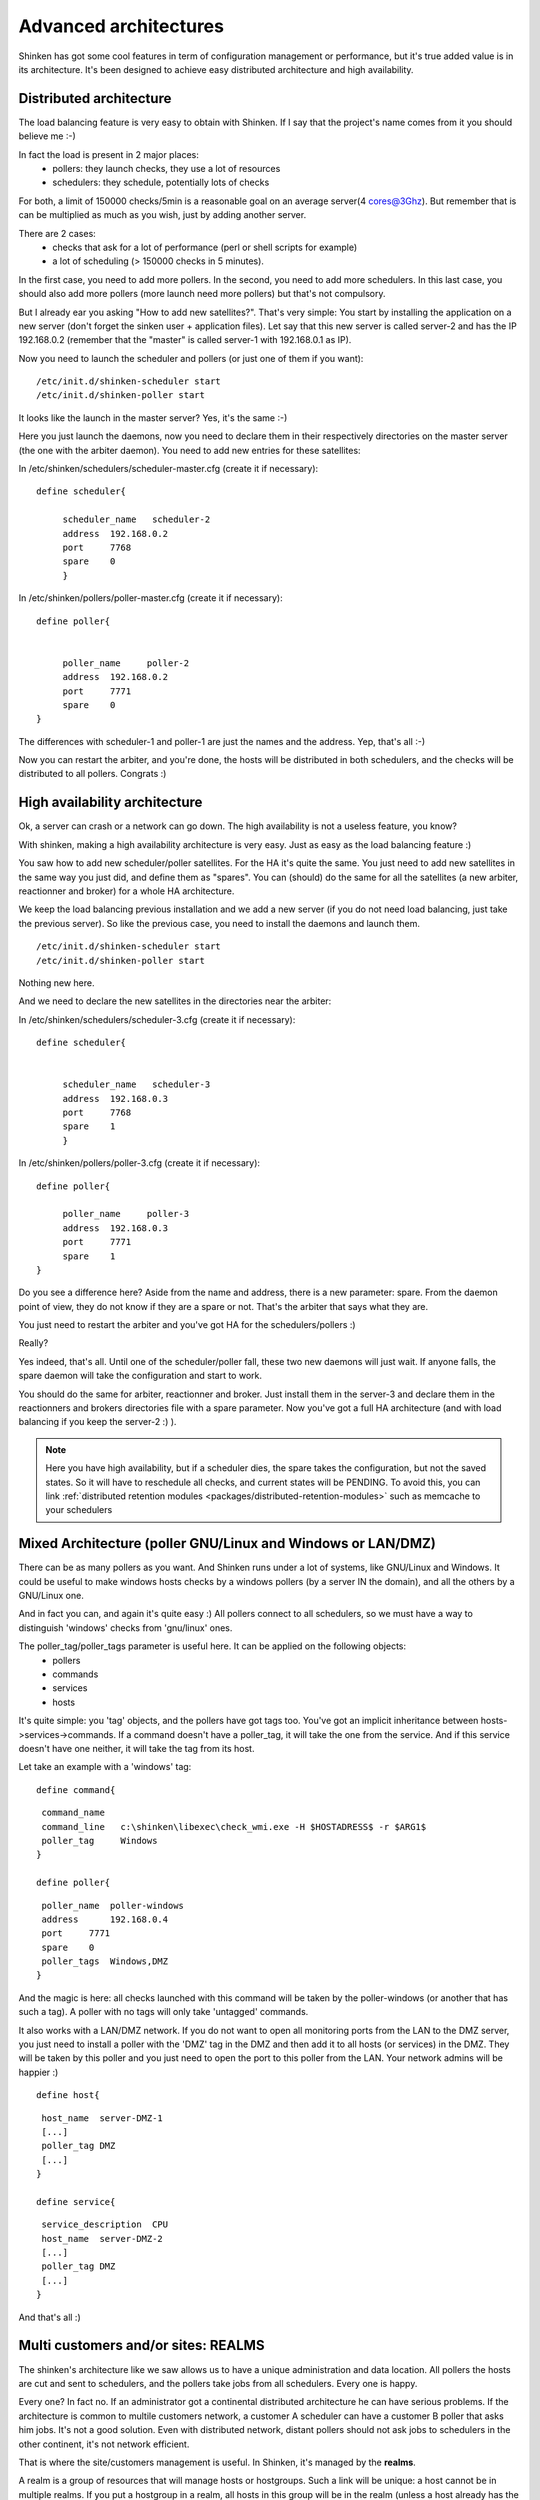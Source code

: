 .. _architecture/advanced-features:

=======================
Advanced architectures 
=======================

Shinken has got some cool features in term of configuration management or performance, but it's true added value is in its architecture. It's been designed to achieve easy distributed architecture and high availability.


Distributed architecture 
=========================

The load balancing feature is very easy to obtain with Shinken. If I say that the project's name comes from it you should believe me :-)

In fact the load is present in 2 major places:
  * pollers: they launch checks, they use a lot of resources
  * schedulers: they schedule, potentially lots of checks

For both, a limit of 150000 checks/5min is a reasonable goal on an average server(4 cores@3Ghz). But remember that is can be multiplied as much as you wish, just by adding another server.

There are 2 cases:
  * checks that ask for a lot of performance (perl or shell scripts for example)
  * a lot of scheduling (> 150000 checks in 5 minutes).

In the first case, you need to add more pollers. In the second, you need to add more schedulers. In this last case, you should also add more pollers (more launch need more pollers) but that's not compulsory.

But I already ear you asking "How to add new satellites?". That's very simple: You start by installing the application on a new server (don't forget the sinken user + application files). Let say that this new server is called server-2 and has the IP 192.168.0.2 (remember that the "master" is called server-1 with 192.168.0.1 as IP). 

Now you need to launch the scheduler and pollers (or just one of them if you want):

  
::

  
  /etc/init.d/shinken-scheduler start
  /etc/init.d/shinken-poller start


It looks like the launch in the master server? Yes, it's the same :-)

Here you just launch the daemons, now you need to declare them in their respectively directories on the master server (the one with the arbiter daemon). You need to add new entries for these satellites:
   
In /etc/shinken/schedulers/scheduler-master.cfg (create it if necessary):


::

  
  
  define scheduler{

       scheduler_name	scheduler-2
       address	192.168.0.2
       port	7768
       spare	0
       }



In /etc/shinken/pollers/poller-master.cfg (create it if necessary):


::


  define poller{


       poller_name     poller-2
       address  192.168.0.2
       port     7771
       spare    0
  }


The differences with scheduler-1 and poller-1 are just the names and the address. Yep, that's all :-)

Now you can restart the arbiter, and you're done, the hosts will be distributed in both schedulers, and the checks will be distributed to all pollers. Congrats :)


High availability architecture 
===============================

Ok, a server can crash or a network can go down. The high availability is not a useless feature, you know?

With shinken, making a high availability architecture is very easy. Just as easy as the load balancing feature :)

You saw how to add new scheduler/poller satellites. For the HA it's quite the same. You just need to add new satellites in the same way you just did, and define them as "spares". You can (should) do the same for all the satellites (a new arbiter, reactionner and broker) for a whole HA architecture.

We keep the load balancing previous installation and we add a new server (if you do not need load balancing, just take the previous server). So like the previous case, you need to install the daemons and launch them.

  
::

  
  /etc/init.d/shinken-scheduler start
  /etc/init.d/shinken-poller start


Nothing new here. 

And we need to declare the new satellites in the directories near the arbiter:


In /etc/shinken/schedulers/scheduler-3.cfg (create it if necessary):

::


  
  define scheduler{
  

       scheduler_name	scheduler-3
       address	192.168.0.3
       port	7768
       spare	1
       }


In /etc/shinken/pollers/poller-3.cfg (create it if necessary):

::


  define poller{

       poller_name     poller-3
       address  192.168.0.3
       port     7771
       spare    1
  }


Do you see a difference here? Aside from the name and address, there is a new parameter: spare. From the daemon point of view, they do not know if they are a spare or not. That's the arbiter that says what they are.

You just need to restart the arbiter and you've got HA for the schedulers/pollers :)

..

Really?

Yes indeed, that's all. Until one of the scheduler/poller fall, these two new daemons will just wait. If anyone falls, the spare daemon will take the configuration and start to work.

You should do the same for arbiter, reactionner and broker. Just install them in the server-3 and declare them in the reactionners and brokers directories file with a spare parameter. Now you've got a full HA architecture (and with load balancing if you keep the server-2 :) ).

.. note::  Here you have high availability, but if a scheduler dies, the spare takes the configuration, but not the saved states. So it will have to reschedule all checks, and current states will be PENDING. To avoid this, you can link :ref:`distributed retention modules <packages/distributed-retention-modules>` such as memcache to your schedulers


Mixed Architecture (poller GNU/Linux and Windows or LAN/DMZ) 
=============================================================

There can be as many pollers as you want. And Shinken runs under a lot of systems, like GNU/Linux and Windows. It could be useful to make windows hosts checks by a windows pollers (by a server IN the domain), and all the others by a GNU/Linux one.

And in fact you can, and again it's quite easy :)
All pollers connect to all schedulers, so we must have a way to distinguish 'windows' checks from 'gnu/linux' ones.

The poller_tag/poller_tags parameter is useful here. It can be applied on the following objects:
 * pollers
 * commands 
 * services
 * hosts

It's quite simple: you 'tag' objects, and the pollers have got tags too. You've got an implicit inheritance between hosts->services->commands. If a command doesn't have a poller_tag, it will take the one from the service. And if this service doesn't have one neither, it will take the tag from its host.

Let take an example with a 'windows' tag:

  
::

  
  define command{
  
::

   command_name   
   command_line   c:\shinken\libexec\check_wmi.exe -H $HOSTADRESS$ -r $ARG1$
   poller_tag     Windows
  }
  
  define poller{
  
::

   poller_name  poller-windows
   address      192.168.0.4
   port     7771
   spare    0
   poller_tags  Windows,DMZ
  }


And the magic is here: all checks launched with this command will be taken by the poller-windows (or another that has such a tag). A poller with no tags will only take 'untagged' commands.

It also works with a LAN/DMZ network. If you do not want to open all monitoring ports from the LAN to the DMZ server, you just need to install a poller with the 'DMZ' tag in the DMZ and then add it to all hosts (or services) in the DMZ. They will be taken by this poller and you just need to open the port to this poller from the LAN. Your network admins will be happier :)

  
::

  
  define host{
  
::

   host_name  server-DMZ-1
   [...]
   poller_tag DMZ
   [...]
  }
  
  define service{
  
::

   service_description  CPU
   host_name  server-DMZ-2
   [...]
   poller_tag DMZ
   [...]
  }


And that's all :)


Multi customers and/or sites: REALMS 
=====================================

The shinken's architecture like we saw allows us to have a unique administration and data location. All pollers the hosts are cut and sent to schedulers, and the pollers take jobs from all schedulers. Every one is happy.

Every one? In fact no. If an administrator got a continental distributed architecture he can have serious problems. If the architecture is common to multile customers network, a customer A scheduler can have a customer B poller that asks him jobs. It's not a good solution. Even with distributed network, distant pollers should not ask jobs to schedulers in the other continent, it's not network efficient.

That is where the site/customers management is useful. In Shinken, it's managed by the **realms**.

A realm is a group of resources that will manage hosts or hostgroups. Such a link will be unique: a host cannot be in multiple realms. If you put a hostgroup in a realm, all hosts in this group will be in the realm (unless a host already has the realm set, the host value will be taken).

A realm is:
 * at least a scheduler
 * at least a poller
 * can have a reactionner
 * can have a broker

In a realm, all realm pollers will take all realm schedulers jobs.

.. important::  Very important: there is only ONE arbiter (and a spare of couse) for ALL realms. The arbiter manages all realms and all that is inside.


Sub-realms 
===========

A realm can have sub-realms. It doesn't change anything for schedulers, but it can be useful for other satellites and spares. Reactionners and brokers are linked to a realm, but they can take jobs from all sub-realms too. This way you can have less reactionners and brokers (like we soon will see).

The fact that reactionners/brokers (and in fact pollers too) can take jobs from sub-schedulers is decided by the presence of the manage_sub_realms parameter. For pollers the default value is 0, but it's 1 for reactionners/brokers.

.. important::  WARNING: having multiple brokers for one scheduler is not a good idea: after the information is send, it's deleted from the scheduler, so each brokers will only got partial data!


An example ? 
=============

To make it simple: you put hosts and/or hostgroups in a realm. This last one is to be considered as a resources pool. You don't need to touch the host/hostgroup definition if you need more/less performances in the realm or if you want to add a new satellites (a new reactionner for example).

Realms are a way to manage resources. They are the smaller clouds in your global cloud infrastructure :)

If you do not need this feature, that's not a problem, it's optional. There will be a default realm created and every one will be put into.

It's the same for hosts that don't have a realm configured: they will be put in the realm that has the "default" parameter.


Picture example 
================

Diagrams are good :)

Let's take two examples of distributed architectures around the world. In the first case, the administrator don't want to share resources between realms. They are distinct. In the second, the reactionners and brokers are shared with all realms (so all notifications are send from a unique place, and so is all data).

Here is the isolated one:


.. image:: /_static/images/official/images/shinken-architecture-isolated-realms.png
   :scale: 90 %


And a more common way of sharing reactionner/broker:


.. image:: /_static/images/official/images/shinken-architecture-global-realm.png
   :scale: 90 %


Like you can see, all elements are in a unique realm. That's the sub-realm functionality used for reactionner/broker.


Configuration of the realms 
============================

Here is the configuration for the shared architecture:
  
::

  
  define realm {
  
::

   realm_name       All
   realm_members    Europe,US,Asia
   default          1    ;Is the default realm. Should be unique!       
  }
  define realm{
  
::

   realm_name       Europe
   realm_members    Paris   ;This realm is IN Europe
  }


An now the satellites:
  
::

  
  define scheduler{
  
::

   scheduler_name       scheduler_Paris
   realm                Paris             ;It will only manage Paris hosts
  }
  define reactionner{
  
::

   reactionner_name     reactionner-master
   realm                All                ;Will reach ALL schedulers
  }

And in host/hostgroup definition:
  
::

  
  define host{
  
::

   host_name         server-paris
   realm             Paris         ;Will be put in the Paris realm
   [...]
  }
  
  define hostgroups{
  
::

   hostgroup_name		linux-servers
   alias			Linux Servers
   members			srv1,srv2
   realm                        Europe       ;Will be put in the Europe realm
  }


